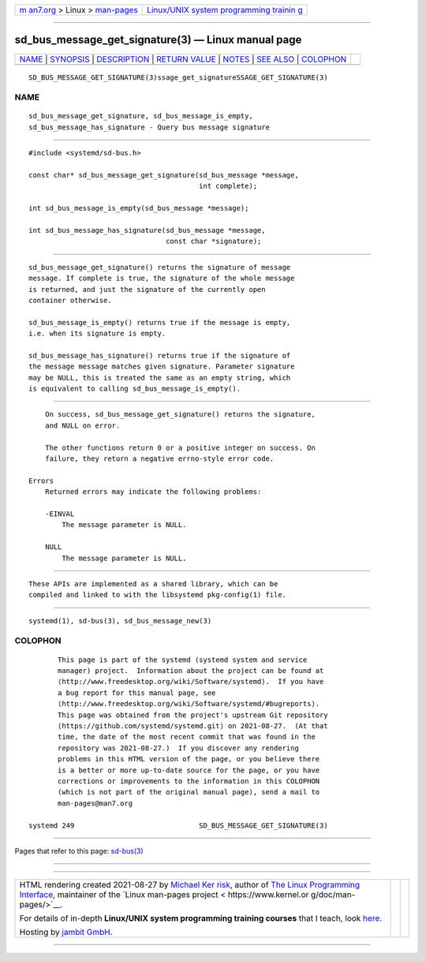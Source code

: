 .. container:: page-top

.. container:: nav-bar

   +----------------------------------+----------------------------------+
   | `m                               | `Linux/UNIX system programming   |
   | an7.org <../../../index.html>`__ | trainin                          |
   | > Linux >                        | g <http://man7.org/training/>`__ |
   | `man-pages <../index.html>`__    |                                  |
   +----------------------------------+----------------------------------+

--------------

sd_bus_message_get_signature(3) — Linux manual page
===================================================

+-----------------------------------+-----------------------------------+
| `NAME <#NAME>`__ \|               |                                   |
| `SYNOPSIS <#SYNOPSIS>`__ \|       |                                   |
| `DESCRIPTION <#DESCRIPTION>`__ \| |                                   |
| `RETURN VALUE <#RETURN_VALUE>`__  |                                   |
| \| `NOTES <#NOTES>`__ \|          |                                   |
| `SEE ALSO <#SEE_ALSO>`__ \|       |                                   |
| `COLOPHON <#COLOPHON>`__          |                                   |
+-----------------------------------+-----------------------------------+
| .. container:: man-search-box     |                                   |
+-----------------------------------+-----------------------------------+

::

   SD_BUS_MESSAGE_GET_SIGNATURE(3)ssage_get_signatureSSAGE_GET_SIGNATURE(3)

NAME
-------------------------------------------------

::

          sd_bus_message_get_signature, sd_bus_message_is_empty,
          sd_bus_message_has_signature - Query bus message signature


---------------------------------------------------------

::

          #include <systemd/sd-bus.h>

          const char* sd_bus_message_get_signature(sd_bus_message *message,
                                                   int complete);

          int sd_bus_message_is_empty(sd_bus_message *message);

          int sd_bus_message_has_signature(sd_bus_message *message,
                                           const char *signature);


---------------------------------------------------------------

::

          sd_bus_message_get_signature() returns the signature of message
          message. If complete is true, the signature of the whole message
          is returned, and just the signature of the currently open
          container otherwise.

          sd_bus_message_is_empty() returns true if the message is empty,
          i.e. when its signature is empty.

          sd_bus_message_has_signature() returns true if the signature of
          the message message matches given signature. Parameter signature
          may be NULL, this is treated the same as an empty string, which
          is equivalent to calling sd_bus_message_is_empty().


-----------------------------------------------------------------

::

          On success, sd_bus_message_get_signature() returns the signature,
          and NULL on error.

          The other functions return 0 or a positive integer on success. On
          failure, they return a negative errno-style error code.

      Errors
          Returned errors may indicate the following problems:

          -EINVAL
              The message parameter is NULL.

          NULL
              The message parameter is NULL.


---------------------------------------------------

::

          These APIs are implemented as a shared library, which can be
          compiled and linked to with the libsystemd pkg-config(1) file.


---------------------------------------------------------

::

          systemd(1), sd-bus(3), sd_bus_message_new(3)

COLOPHON
---------------------------------------------------------

::

          This page is part of the systemd (systemd system and service
          manager) project.  Information about the project can be found at
          ⟨http://www.freedesktop.org/wiki/Software/systemd⟩.  If you have
          a bug report for this manual page, see
          ⟨http://www.freedesktop.org/wiki/Software/systemd/#bugreports⟩.
          This page was obtained from the project's upstream Git repository
          ⟨https://github.com/systemd/systemd.git⟩ on 2021-08-27.  (At that
          time, the date of the most recent commit that was found in the
          repository was 2021-08-27.)  If you discover any rendering
          problems in this HTML version of the page, or you believe there
          is a better or more up-to-date source for the page, or you have
          corrections or improvements to the information in this COLOPHON
          (which is not part of the original manual page), send a mail to
          man-pages@man7.org

   systemd 249                              SD_BUS_MESSAGE_GET_SIGNATURE(3)

--------------

Pages that refer to this page: `sd-bus(3) <../man3/sd-bus.3.html>`__

--------------

--------------

.. container:: footer

   +-----------------------+-----------------------+-----------------------+
   | HTML rendering        |                       | |Cover of TLPI|       |
   | created 2021-08-27 by |                       |                       |
   | `Michael              |                       |                       |
   | Ker                   |                       |                       |
   | risk <https://man7.or |                       |                       |
   | g/mtk/index.html>`__, |                       |                       |
   | author of `The Linux  |                       |                       |
   | Programming           |                       |                       |
   | Interface <https:     |                       |                       |
   | //man7.org/tlpi/>`__, |                       |                       |
   | maintainer of the     |                       |                       |
   | `Linux man-pages      |                       |                       |
   | project <             |                       |                       |
   | https://www.kernel.or |                       |                       |
   | g/doc/man-pages/>`__. |                       |                       |
   |                       |                       |                       |
   | For details of        |                       |                       |
   | in-depth **Linux/UNIX |                       |                       |
   | system programming    |                       |                       |
   | training courses**    |                       |                       |
   | that I teach, look    |                       |                       |
   | `here <https://ma     |                       |                       |
   | n7.org/training/>`__. |                       |                       |
   |                       |                       |                       |
   | Hosting by `jambit    |                       |                       |
   | GmbH                  |                       |                       |
   | <https://www.jambit.c |                       |                       |
   | om/index_en.html>`__. |                       |                       |
   +-----------------------+-----------------------+-----------------------+

--------------

.. container:: statcounter

   |Web Analytics Made Easy - StatCounter|

.. |Cover of TLPI| image:: https://man7.org/tlpi/cover/TLPI-front-cover-vsmall.png
   :target: https://man7.org/tlpi/
.. |Web Analytics Made Easy - StatCounter| image:: https://c.statcounter.com/7422636/0/9b6714ff/1/
   :class: statcounter
   :target: https://statcounter.com/
